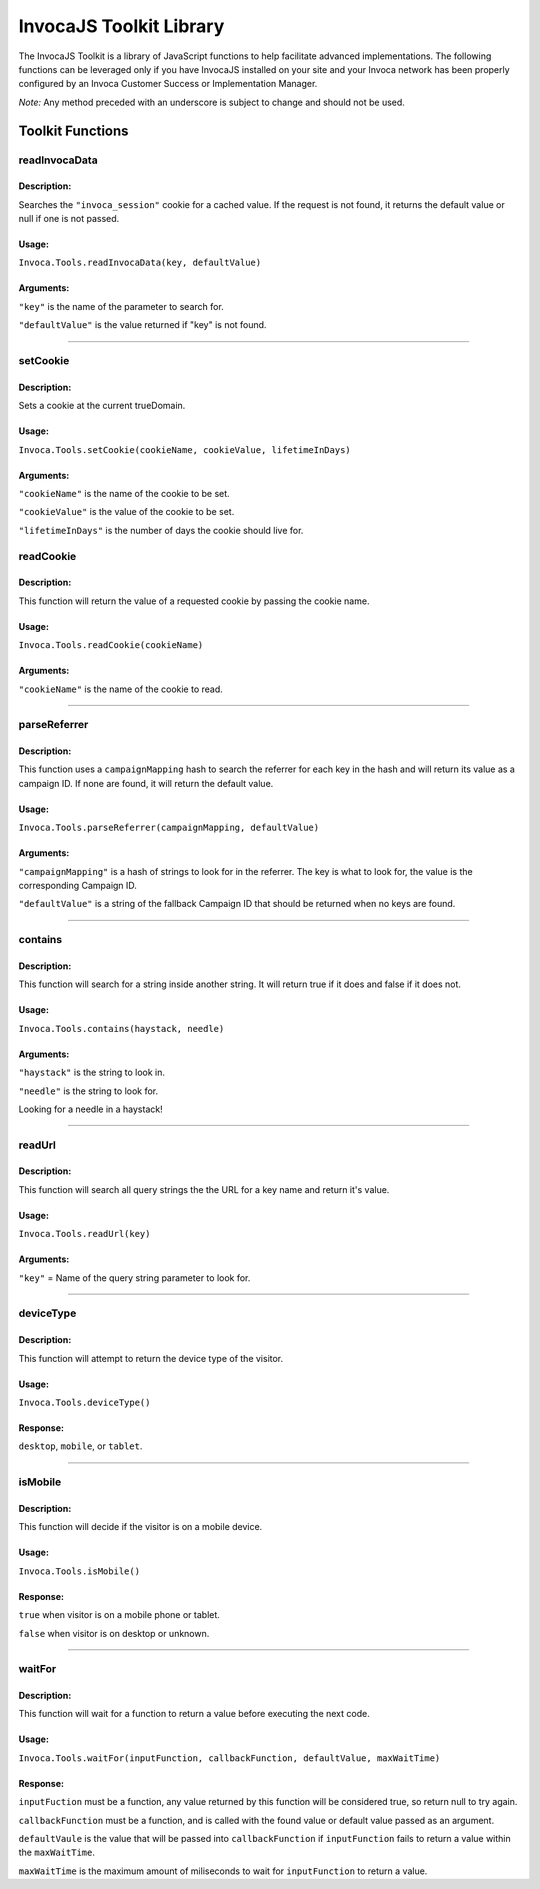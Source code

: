 InvocaJS Toolkit Library
========================

The InvocaJS Toolkit is a library of JavaScript functions to help facilitate advanced implementations.  The following functions can be leveraged only if you have InvocaJS installed on your site and your Invoca network has been properly configured by an Invoca Customer Success or Implementation Manager.

*Note:* Any method preceded with an underscore is subject to change and should not be used.

Toolkit Functions
-----------------

readInvocaData
^^^^^^^^^^^^^^

Description:
""""""""""""

Searches the ``"invoca_session"`` cookie for a cached value. If the request is not found, it returns the default value or null if one is not passed.

Usage:
""""""""""

``Invoca.Tools.readInvocaData(key, defaultValue)``

Arguments:
""""""""""

``"key"`` is the name of the parameter to search for.

``"defaultValue"`` is the value returned if "key" is not found.



##############################################



setCookie
^^^^^^^^^^^^^^

Description:
""""""""""""
Sets a cookie at the current trueDomain.


Usage:
""""""""""

``Invoca.Tools.setCookie(cookieName, cookieValue, lifetimeInDays)``

Arguments:
""""""""""

``"cookieName"`` is the name of the cookie to be set.

``"cookieValue"`` is the value of the cookie to be set.

``"lifetimeInDays"`` is the number of days the cookie should live for.

readCookie
^^^^^^^^^^^^^^

Description:
""""""""""""
This function will return the value of a requested cookie by passing the cookie name.


Usage:
""""""""""

``Invoca.Tools.readCookie(cookieName)``

Arguments:
""""""""""

``"cookieName"`` is the name of the cookie to read.



##############################################



parseReferrer
^^^^^^^^^^^^^^

Description:
""""""""""""
This function uses a ``campaignMapping`` hash to search the referrer for each key in the hash and will return its value as a campaign ID. If none are found, it will return the default value.


Usage:
""""""""""

``Invoca.Tools.parseReferrer(campaignMapping, defaultValue)``

Arguments:
""""""""""

``"campaignMapping"`` is a hash of strings to look for in the referrer. The key is what to look for, the value is the corresponding Campaign ID.

``"defaultValue"`` is a string of the fallback Campaign ID that should be returned when no keys are found.



##############################################



contains
^^^^^^^^^^^^^^

Description:
""""""""""""
This function will search for a string inside another string. It will return true if it does and false if it does not.


Usage:
""""""""""

``Invoca.Tools.contains(haystack, needle)``

Arguments:
""""""""""

``"haystack"`` is the string to look in.

``"needle"`` is the string to look for.

Looking for a needle in a haystack!



##############################################



readUrl
^^^^^^^^^^^^^^

Description:
""""""""""""
This function will search all query strings the the URL for a key name and return it's value.


Usage:
""""""""""

``Invoca.Tools.readUrl(key)``

Arguments:
""""""""""

``"key"`` = Name of the query string parameter to look for.



##############################################



deviceType
^^^^^^^^^^^^^^

Description:
""""""""""""
This function will attempt to return the device type of the visitor.


Usage:
""""""""""

``Invoca.Tools.deviceType()``

Response:
""""""""""

``desktop``, ``mobile``, or ``tablet``.



##############################################



isMobile
^^^^^^^^^^^^^^

Description:
""""""""""""
This function will decide if the visitor is on a mobile device.


Usage:
""""""""""

``Invoca.Tools.isMobile()``

Response:
""""""""""

``true`` when visitor is on a mobile phone or tablet.

``false`` when visitor is on desktop or unknown.



##############################################



waitFor
^^^^^^^^^^^^^^

Description:
""""""""""""
This function will wait for a function to return a value before executing the next code.


Usage:
""""""""""

``Invoca.Tools.waitFor(inputFunction, callbackFunction, defaultValue, maxWaitTime)``

Response:
""""""""""

``inputFuction`` must be a function, any value returned by this function will be considered true, so return null to try again.

``callbackFunction`` must be a function, and is called with the found value or default value passed as an argument.

``defaultVaule`` is the value that will be passed into ``callbackFunction`` if ``inputFunction`` fails to return a value within the ``maxWaitTime``.

``maxWaitTime`` is the maximum amount of miliseconds to wait for ``inputFunction`` to return a value.

